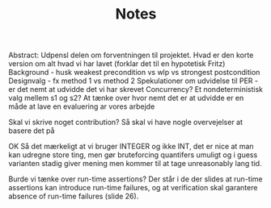 #+TITLE: Notes
Abstract: Udpensl delen om forventningen til projektet. Hvad er den korte version om alt hvad vi har lavet (forklar det til en hypotetisk Fritz) Background - husk weakest precondition vs wlp vs strongest postcondition Designvalg - fx method 1 vs method 2 Spekulationer om udvidelse til PER - er det nemt at udvidde det vi har skrevet Concurrency? Et nondeterministisk valg mellem s1 og s2? At tænke over hvor nemt det er at udvidde er en måde at lave en evaluering ar vores arbejde

Skal vi skrive noget contribution? Så skal vi have nogle overvejelser at basere det på


OK Så det mærkeligt at vi bruger INTEGER og ikke INT, det er nice at man kan udregne store ting, men gør bruteforcing quantifers umuligt og i guess varianten stadig giver mening men kommer til at tage unreasonably lang tid.


Burde vi tænke over run-time assertions? Der står i de der slides at run-time assertions kan introduce run-time failures, og at verification skal garantere absence of run-time failures (slide 26).
